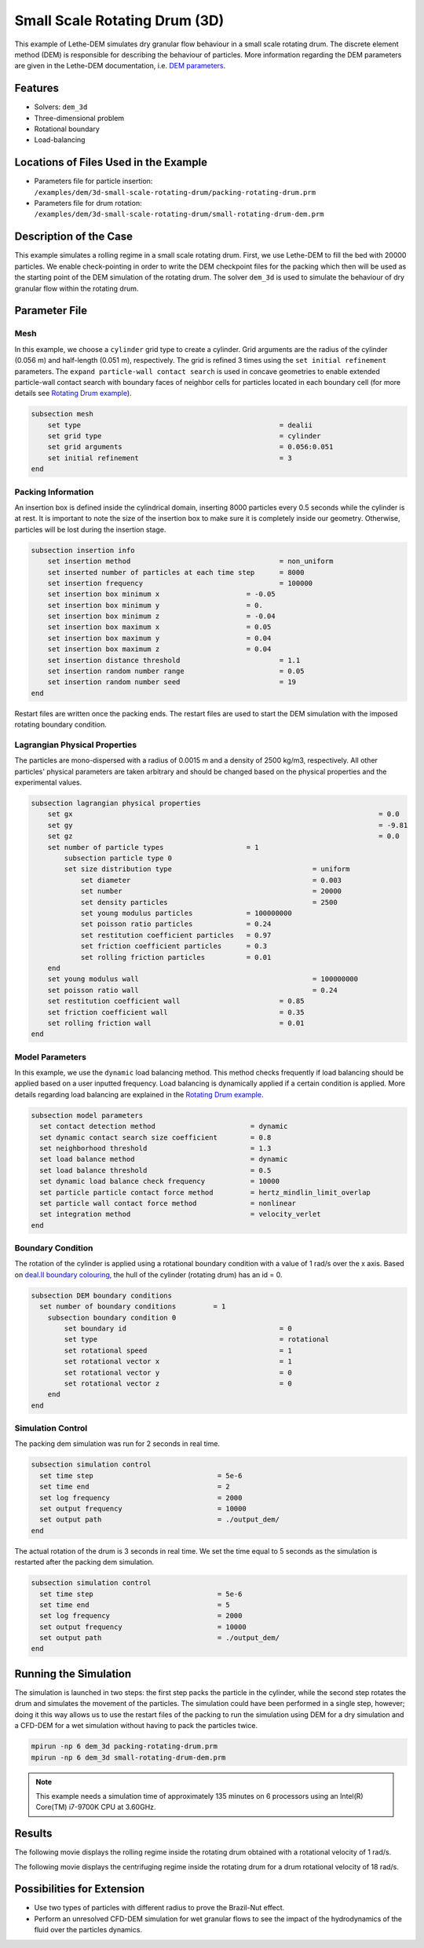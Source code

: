 
==================================
Small Scale Rotating Drum (3D)
==================================

This example of Lethe-DEM simulates dry granular flow behaviour in a small scale rotating drum. The discrete element method (DEM) is responsible for describing the behaviour of particles.  More information regarding the DEM parameters are given in the Lethe-DEM documentation, i.e. `DEM parameters <../../../parameters/dem/dem.html>`_.


Features
----------------------------------
- Solvers: ``dem_3d``
- Three-dimensional problem
- Rotational boundary
- Load-balancing



Locations of Files Used in the Example
--------------------------------------------------

- Parameters file for particle insertion: ``/examples/dem/3d-small-scale-rotating-drum/packing-rotating-drum.prm``
- Parameters file for drum rotation: ``/examples/dem/3d-small-scale-rotating-drum/small-rotating-drum-dem.prm``



Description of the Case
-----------------------

This example simulates a rolling regime in a small scale rotating drum. First, we use Lethe-DEM to fill the bed with 20000 particles. We enable check-pointing in order to write the DEM checkpoint files for the packing which then will be used as the starting point of the DEM simulation of the rotating drum. The solver ``dem_3d`` is used to simulate the behaviour of dry granular flow within the rotating drum.



Parameter File
--------------

Mesh
~~~~~

In this example, we choose a ``cylinder`` grid type to create a cylinder. Grid arguments are the radius of the cylinder (0.056 m) and half-length (0.051 m), respectively.  The grid is refined 3 times using the ``set initial refinement`` parameters. The ``expand particle-wall contact search`` is used in concave geometries to enable extended particle-wall contact search with boundary faces of neighbor cells for particles located in each boundary cell (for more details see `Rotating Drum example <../rotating-drum/rotating-drum.html>`_).

.. code-block:: text

    subsection mesh
        set type                 				= dealii
        set grid type      	     				= cylinder
        set grid arguments       				= 0.056:0.051
        set initial refinement   				= 3
    end


Packing Information
~~~~~~~~~~~~~~~~~~~~

An insertion box is defined inside the cylindrical domain, inserting 8000 particles every 0.5 seconds while the cylinder is at rest. It is important to note the size of the insertion box to make sure it is completely inside our geometry. Otherwise, particles will be lost during the insertion stage.

.. code-block:: text


    subsection insertion info
    	set insertion method				        = non_uniform
    	set inserted number of particles at each time step      = 8000
    	set insertion frequency            		 	= 100000
    	set insertion box minimum x            	 	= -0.05
    	set insertion box minimum y            	        = 0.
    	set insertion box minimum z            	        = -0.04
    	set insertion box maximum x            	        = 0.05
    	set insertion box maximum y           	 	= 0.04
    	set insertion box maximum z            	        = 0.04
    	set insertion distance threshold			= 1.1
    	set insertion random number range			= 0.05
    	set insertion random number seed			= 19
    end

Restart files are written once the packing ends. The restart files are used to start the DEM simulation with the imposed rotating boundary condition.

Lagrangian Physical Properties
~~~~~~~~~~~~~~~~~~~~~~~~~~~~~~~

The particles are mono-dispersed with a radius of 0.0015 m and a density of 2500 kg/m3, respectively. All other particles' physical parameters are taken arbitrary and should be changed based on the physical properties and the experimental values.

.. code-block:: text

    subsection lagrangian physical properties
        set gx            		 						= 0.0
        set gy            		 						= -9.81
        set gz            		 						= 0.0
        set number of particle types	                = 1
            subsection particle type 0
            set size distribution type					= uniform
                set diameter            	 			= 0.003
                set number              				= 20000
                set density particles  	 				= 2500
                set young modulus particles         	= 100000000
                set poisson ratio particles          	= 0.24
                set restitution coefficient particles	= 0.97
                set friction coefficient particles      = 0.3
                set rolling friction particles         	= 0.01
        end
        set young modulus wall            				= 100000000
        set poisson ratio wall            				= 0.24
        set restitution coefficient wall           		= 0.85
        set friction coefficient wall         			= 0.35
        set rolling friction wall         	      	  	= 0.01
    end


Model Parameters
~~~~~~~~~~~~~~~~~

In this example, we use the ``dynamic`` load balancing method. This method checks frequently if load balancing should be applied based on a user inputted frequency. Load balancing is dynamically applied if a certain condition is applied. More details regarding load balancing are explained in the `Rotating Drum example <../rotating-drum/rotating-drum.html>`_. 

.. code-block:: text

    subsection model parameters
      set contact detection method 		   	 = dynamic
      set dynamic contact search size coefficient	 = 0.8
      set neighborhood threshold			 = 1.3
      set load balance method				 = dynamic
      set load balance threshold			 = 0.5
      set dynamic load balance check frequency		 = 10000
      set particle particle contact force method         = hertz_mindlin_limit_overlap
      set particle wall contact force method             = nonlinear
      set integration method				 = velocity_verlet
    end

Boundary Condition
~~~~~~~~~~~~~~~~~~~~~~~~~~~~

The rotation of the cylinder is applied using a rotational boundary condition with a value of 1 rad/s over the x axis. Based on `deal.II boundary colouring <https://www.dealii.org/current/doxygen/deal.II/namespaceGridGenerator.html>`_, the hull of the cylinder (rotating drum) has an id = 0.

.. code-block:: text

    subsection DEM boundary conditions
      set number of boundary conditions         = 1
        subsection boundary condition 0
            set boundary id					= 0
            set type              				= rotational
            set rotational speed				= 1
            set rotational vector x				= 1
            set rotational vector y				= 0
            set rotational vector z				= 0
        end
    end


Simulation Control
~~~~~~~~~~~~~~~~~~~~~~~~~~~~

The packing dem simulation was run for 2 seconds in real time.

.. code-block:: text

    subsection simulation control
      set time step                 		 = 5e-6
      set time end       			 = 2
      set log frequency				 = 2000
      set output frequency            		 = 10000
      set output path                  	 	 = ./output_dem/
    end
    
The actual rotation of the drum is 3 seconds in real time. We set the time equal to 5 seconds as the simulation is restarted after the packing dem simulation.

.. code-block:: text

    subsection simulation control
      set time step                 		 = 5e-6
      set time end       			 = 5
      set log frequency				 = 2000
      set output frequency            		 = 10000
      set output path                  	 	 = ./output_dem/
    end

Running the Simulation
-----------------------

The simulation is launched in two steps: the first step packs the particle in the cylinder, while the second step rotates the drum and simulates the movement of the particles. The simulation could have been performed in a single step, however; doing it this way allows us to use the restart files of the packing to run the simulation using DEM for a dry simulation and a CFD-DEM for a wet simulation without having to pack the particles twice.

.. code-block:: text

   mpirun -np 6 dem_3d packing-rotating-drum.prm
   mpirun -np 6 dem_3d small-rotating-drum-dem.prm


.. note::
 This example needs a simulation time of approximately 135 minutes on 6 processors using an Intel(R) Core(TM) i7-9700K CPU at 3.60GHz. 


Results
---------

The following movie displays the rolling regime inside the rotating drum obtained with a rotational velocity of 1 rad/s. 

.. raw:: html

    <iframe width="560" height="315" src="https://www.youtube.com/embed/EQM19wEkEaI" frameborder="0" allowfullscreen></iframe>
     
  
The following movie displays the centrifuging regime inside the rotating drum for a drum rotational velocity of 18 rad/s.

    
.. raw:: html

    <iframe width="560" height="315" src="https://www.youtube.com/embed/Rx0AOmD2rU0" frameborder="0" allowfullscreen></iframe>
    

Possibilities for Extension
----------------------------

- Use two types of particles with different radius to prove the Brazil-Nut effect.
- Perform an unresolved CFD-DEM simulation for wet granular flows to see the impact of the hydrodynamics of the fluid over the particles dynamics.


 
